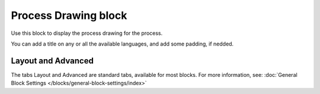 Process Drawing block
======================

Use this block to display the process drawing for the process.

You can add a title on any or all the available languages, and add some padding, if nedded.

.. image:: process-drawing-block.png

Layout and Advanced
********************
The tabs Layout and Advanced are standard tabs, available for most blocks. For more information, see: :doc:`General Block Settings </blocks/general-block-settings/index>`


